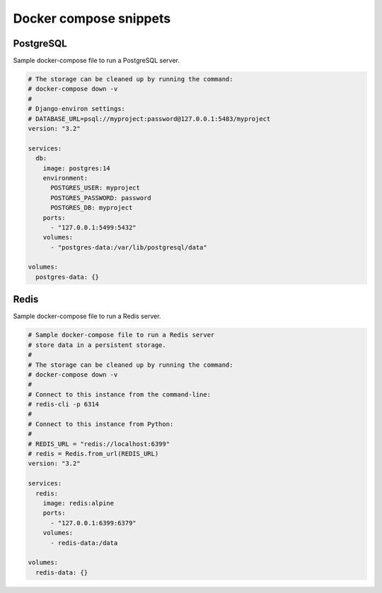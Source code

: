 Docker compose snippets
=======================

PostgreSQL
----------

Sample docker-compose file to run a PostgreSQL server.

.. code-block:: yaml

    # The storage can be cleaned up by running the command:
    # docker-compose down -v
    #
    # Django-environ settings:
    # DATABASE_URL=psql://myproject:password@127.0.0.1:5483/myproject
    version: "3.2"

    services:
      db:
        image: postgres:14
        environment:
          POSTGRES_USER: myproject
          POSTGRES_PASSWORD: password
          POSTGRES_DB: myproject
        ports:
          - "127.0.0.1:5499:5432"
        volumes:
          - "postgres-data:/var/lib/postgresql/data"

    volumes:
      postgres-data: {}


Redis
-----

Sample docker-compose file to run a Redis server.


.. code-block:: yaml

    # Sample docker-compose file to run a Redis server
    # store data in a persistent storage.
    #
    # The storage can be cleaned up by running the command:
    # docker-compose down -v
    #
    # Connect to this instance from the command-line:
    # redis-cli -p 6314
    #
    # Connect to this instance from Python:
    #
    # REDIS_URL = "redis://localhost:6399"
    # redis = Redis.from_url(REDIS_URL)
    version: "3.2"

    services:
      redis:
        image: redis:alpine
        ports:
          - "127.0.0.1:6399:6379"
        volumes:
          - redis-data:/data

    volumes:
      redis-data: {}
